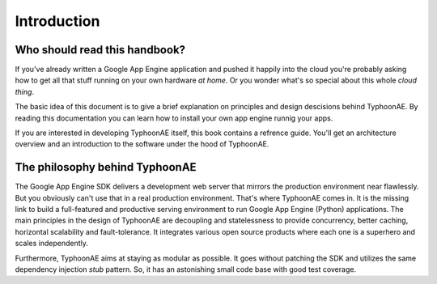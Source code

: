 .. TyphoonAE introduction.

============
Introduction
============

Who should read this handbook?
==============================

If you've already written a Google App Engine application and pushed it happily
into the cloud you're probably asking how to get all that stuff running on your
own hardware `at home`. Or you wonder what's so special about this whole `cloud
thing`.

The basic idea of this document is to give a brief explanation on principles
and design descisions behind TyphoonAE. By reading this documentation you can
learn how to install your own app engine runnig your apps.

If you are interested in developing TyphoonAE itself, this book contains a
refrence guide. You'll get an architecture overview and an introduction to the
software under the hood of TyphoonAE.

The philosophy behind TyphoonAE
===============================

The Google App Engine SDK delivers a development web server that mirrors the
production environment near flawlessly. But you obviously can't use that in a
real production environment. That's where TyphoonAE comes in. It is the missing
link to build a full-featured and productive serving environment to run Google
App Engine (Python) applications. The main principles in the design of
TyphoonAE are decoupling and statelessness to provide concurrency, better
caching, horizontal scalability and fault-tolerance. It integrates various open
source products where each one is a superhero and scales independently.

Furthermore, TyphoonAE aims at staying as modular as possible. It goes without
patching the SDK and utilizes the same dependency injection `stub` pattern. So,
it has an astonishing small code base with good test coverage.

